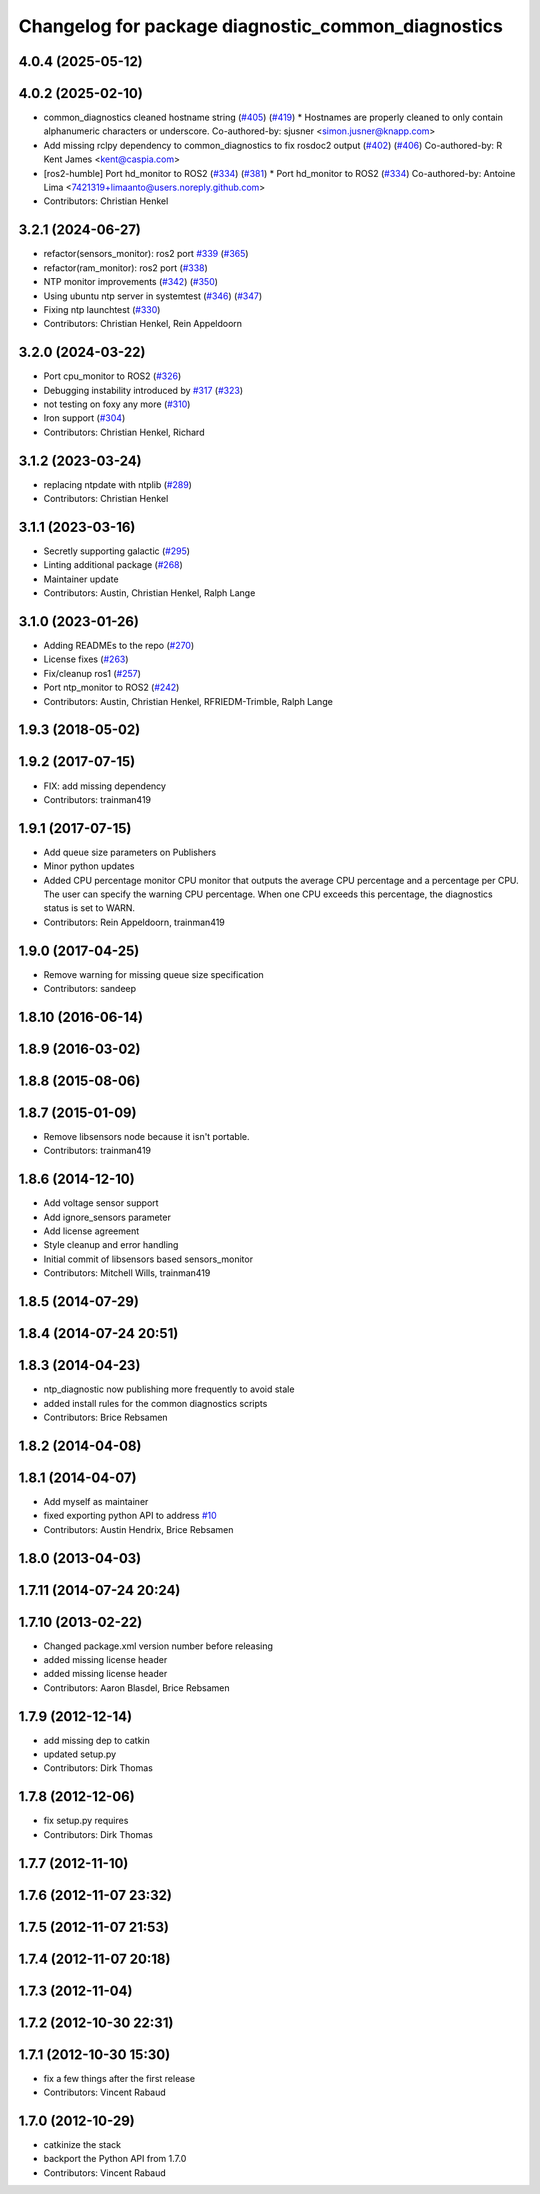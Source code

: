 ^^^^^^^^^^^^^^^^^^^^^^^^^^^^^^^^^^^^^^^^^^^^^^^^^^^
Changelog for package diagnostic_common_diagnostics
^^^^^^^^^^^^^^^^^^^^^^^^^^^^^^^^^^^^^^^^^^^^^^^^^^^

4.0.4 (2025-05-12)
------------------

4.0.2 (2025-02-10)
------------------
* common_diagnostics cleaned hostname string (`#405 <https://github.com/ros/diagnostics/issues/405>`_) (`#419 <https://github.com/ros/diagnostics/issues/419>`_)
  * Hostnames are properly cleaned to only contain alphanumeric characters or underscore.
  Co-authored-by: sjusner <simon.jusner@knapp.com>
* Add missing rclpy dependency to common_diagnostics to fix rosdoc2 output (`#402 <https://github.com/ros/diagnostics/issues/402>`_) (`#406 <https://github.com/ros/diagnostics/issues/406>`_)
  Co-authored-by: R Kent James <kent@caspia.com>
* [ros2-humble] Port hd_monitor to ROS2 (`#334 <https://github.com/ros/diagnostics/issues/334>`_) (`#381 <https://github.com/ros/diagnostics/issues/381>`_)
  * Port hd_monitor to ROS2 (`#334 <https://github.com/ros/diagnostics/issues/334>`_)
  Co-authored-by: Antoine Lima <7421319+limaanto@users.noreply.github.com>
* Contributors: Christian Henkel

3.2.1 (2024-06-27)
------------------
* refactor(sensors_monitor): ros2 port `#339 <https://github.com/ros/diagnostics/issues/339>`_ (`#365 <https://github.com/ros/diagnostics/issues/365>`_)
* refactor(ram_monitor): ros2 port (`#338 <https://github.com/ros/diagnostics/issues/338>`_)
* NTP monitor improvements (`#342 <https://github.com/ros/diagnostics/issues/342>`_) (`#350 <https://github.com/ros/diagnostics/issues/350>`_)
* Using ubuntu ntp server in systemtest (`#346 <https://github.com/ros/diagnostics/issues/346>`_) (`#347 <https://github.com/ros/diagnostics/issues/347>`_)
* Fixing ntp launchtest (`#330 <https://github.com/ros/diagnostics/issues/330>`_)
* Contributors: Christian Henkel, Rein Appeldoorn

3.2.0 (2024-03-22)
------------------
* Port cpu_monitor to ROS2 (`#326 <https://github.com/ros/diagnostics/issues/326>`_)
* Debugging instability introduced by `#317 <https://github.com/ros/diagnostics/issues/317>`_  (`#323 <https://github.com/ros/diagnostics/issues/323>`_)
* not testing on foxy any more (`#310 <https://github.com/ros/diagnostics/issues/310>`_)
* Iron support (`#304 <https://github.com/ros/diagnostics/issues/304>`_)
* Contributors: Christian Henkel, Richard

3.1.2 (2023-03-24)
------------------
* replacing ntpdate with ntplib (`#289 <https://github.com/ros/diagnostics/issues/289>`_)
* Contributors: Christian Henkel

3.1.1 (2023-03-16)
------------------
* Secretly supporting galactic (`#295 <https://github.com/ros/diagnostics/issues/295>`_)
* Linting additional package (`#268 <https://github.com/ros/diagnostics/issues/268>`_)
* Maintainer update
* Contributors: Austin, Christian Henkel, Ralph Lange

3.1.0 (2023-01-26)
------------------
* Adding READMEs to the repo (`#270 <https://github.com/ros/diagnostics/issues/270>`_)
* License fixes (`#263 <https://github.com/ros/diagnostics/issues/263>`_)
* Fix/cleanup ros1 (`#257 <https://github.com/ros/diagnostics/issues/257>`_)
* Port ntp_monitor to ROS2 (`#242 <https://github.com/ros/diagnostics/issues/242>`_)
* Contributors: Austin, Christian Henkel, RFRIEDM-Trimble, Ralph Lange

1.9.3 (2018-05-02)
------------------

1.9.2 (2017-07-15)
------------------
* FIX: add missing dependency
* Contributors: trainman419

1.9.1 (2017-07-15)
------------------
* Add queue size parameters on Publishers
* Minor python updates
* Added CPU percentage monitor
  CPU monitor that outputs the average CPU percentage and a percentage per
  CPU. The user can specify the warning CPU percentage. When one CPU exceeds
  this percentage, the diagnostics status is set to WARN.
* Contributors: Rein Appeldoorn, trainman419

1.9.0 (2017-04-25)
------------------
* Remove warning for missing queue size specification
* Contributors: sandeep

1.8.10 (2016-06-14)
-------------------

1.8.9 (2016-03-02)
------------------

1.8.8 (2015-08-06)
------------------

1.8.7 (2015-01-09)
------------------
* Remove libsensors node because it isn't portable.
* Contributors: trainman419

1.8.6 (2014-12-10)
------------------
* Add voltage sensor support
* Add ignore_sensors parameter
* Add license agreement
* Style cleanup and error handling
* Initial commit of libsensors based sensors_monitor
* Contributors: Mitchell Wills, trainman419

1.8.5 (2014-07-29)
------------------

1.8.4 (2014-07-24 20:51)
------------------------

1.8.3 (2014-04-23)
------------------
* ntp_diagnostic now publishing more frequently to avoid stale
* added install rules for the common diagnostics scripts
* Contributors: Brice Rebsamen

1.8.2 (2014-04-08)
------------------

1.8.1 (2014-04-07)
------------------
* Add myself as maintainer
* fixed exporting python API to address `#10 <https://github.com/ros/diagnostics/issues/10>`_
* Contributors: Austin Hendrix, Brice Rebsamen

1.8.0 (2013-04-03)
------------------

1.7.11 (2014-07-24 20:24)
-------------------------

1.7.10 (2013-02-22)
-------------------
* Changed package.xml version number before releasing
* added missing license header
* added missing license header
* Contributors: Aaron Blasdel, Brice Rebsamen

1.7.9 (2012-12-14)
------------------
* add missing dep to catkin
* updated setup.py
* Contributors: Dirk Thomas

1.7.8 (2012-12-06)
------------------
* fix setup.py requires
* Contributors: Dirk Thomas

1.7.7 (2012-11-10)
------------------

1.7.6 (2012-11-07 23:32)
------------------------

1.7.5 (2012-11-07 21:53)
------------------------

1.7.4 (2012-11-07 20:18)
------------------------

1.7.3 (2012-11-04)
------------------

1.7.2 (2012-10-30 22:31)
------------------------

1.7.1 (2012-10-30 15:30)
------------------------
* fix a few things after the first release
* Contributors: Vincent Rabaud

1.7.0 (2012-10-29)
------------------
* catkinize the stack
* backport the Python API from 1.7.0
* Contributors: Vincent Rabaud
